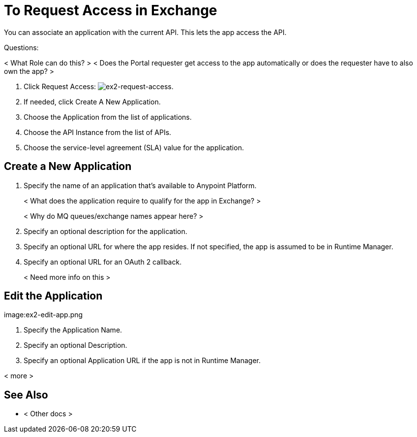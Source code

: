 = To Request Access in Exchange

You can associate an application with the current API. This lets the app access the API.

Questions:

< What Role can do this? >
< Does the Portal requester get access to the app automatically or does the requester have to also own the app? >


. Click Request Access: image:ex2-request-access.png[ex2-request-access].
. If needed, click Create A New Application.
. Choose the Application from the list of applications.
. Choose the API Instance from the list of APIs.
. Choose the service-level agreement (SLA) value for the application.


== Create a New Application

. Specify the name of an application that's available to Anypoint Platform. 
+
< What does the application require to qualify for the app in Exchange? >
+
< Why do MQ queues/exchange names appear here? >
+
. Specify an optional description for the application.
. Specify an optional URL for where the app resides. If not specified, the app is assumed to be in Runtime Manager.
. Specify an optional URL for an OAuth 2 callback.
+
< Need more info on this >

== Edit the Application

image:ex2-edit-app.png

. Specify the Application Name.
. Specify an optional Description.
. Specify an optional Application URL if the app is not in Runtime Manager.

< more >


== See Also

* < Other docs >
